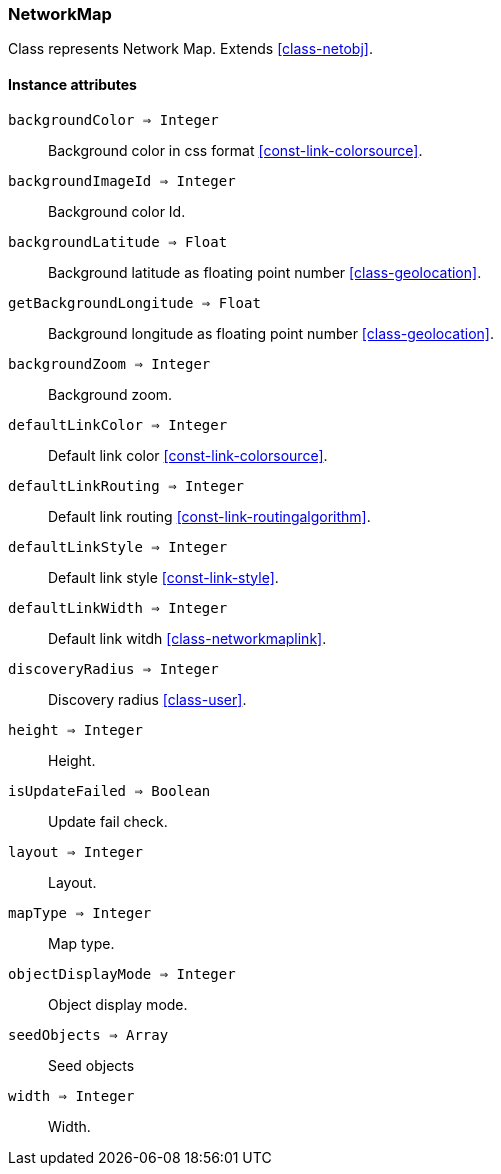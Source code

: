 [.nxsl-class]
[[class-networkmap]]
=== NetworkMap

Class represents Network Map. Extends <<class-netobj>>.

==== Instance attributes

`backgroundColor => Integer`::
Background color in css format <<const-link-colorsource>>.

`backgroundImageId => Integer`::
Background color Id.

`backgroundLatitude => Float`::
Background latitude as floating point number <<class-geolocation>>.

`getBackgroundLongitude => Float`::
Background longitude as floating point number <<class-geolocation>>.

`backgroundZoom => Integer`::
Background zoom.

`defaultLinkColor => Integer`::
Default link color <<const-link-colorsource>>.

`defaultLinkRouting => Integer`::
Default link routing <<const-link-routingalgorithm>>.

`defaultLinkStyle => Integer`::
Default link style <<const-link-style>>.

`defaultLinkWidth => Integer`::
Default link witdh <<class-networkmaplink>>.

`discoveryRadius => Integer`::
Discovery radius <<class-user>>.

`height => Integer`::
Height.

`isUpdateFailed => Boolean`::
Update fail check.

`layout => Integer`::
Layout.

`mapType => Integer`::
Map type.

`objectDisplayMode => Integer`::
Object display mode.

`seedObjects => Array`::
Seed objects

`width => Integer`::
Width.


